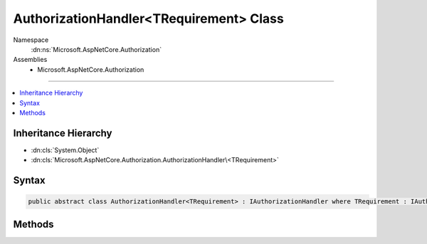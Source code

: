

AuthorizationHandler<TRequirement> Class
========================================





Namespace
    :dn:ns:`Microsoft.AspNetCore.Authorization`
Assemblies
    * Microsoft.AspNetCore.Authorization

----

.. contents::
   :local:



Inheritance Hierarchy
---------------------


* :dn:cls:`System.Object`
* :dn:cls:`Microsoft.AspNetCore.Authorization.AuthorizationHandler\<TRequirement>`








Syntax
------

.. code-block:: csharp

    public abstract class AuthorizationHandler<TRequirement> : IAuthorizationHandler where TRequirement : IAuthorizationRequirement








.. dn:class:: Microsoft.AspNetCore.Authorization.AuthorizationHandler`1
    :hidden:

.. dn:class:: Microsoft.AspNetCore.Authorization.AuthorizationHandler<TRequirement>

Methods
-------

.. dn:class:: Microsoft.AspNetCore.Authorization.AuthorizationHandler<TRequirement>
    :noindex:
    :hidden:

    
    .. dn:method:: Microsoft.AspNetCore.Authorization.AuthorizationHandler<TRequirement>.Handle(Microsoft.AspNetCore.Authorization.AuthorizationContext)
    
        
    
        
        :type context: Microsoft.AspNetCore.Authorization.AuthorizationContext
    
        
        .. code-block:: csharp
    
            public void Handle(AuthorizationContext context)
    
    .. dn:method:: Microsoft.AspNetCore.Authorization.AuthorizationHandler<TRequirement>.Handle(Microsoft.AspNetCore.Authorization.AuthorizationContext, TRequirement)
    
        
    
        
        :type context: Microsoft.AspNetCore.Authorization.AuthorizationContext
    
        
        :type requirement: TRequirement
    
        
        .. code-block:: csharp
    
            protected abstract void Handle(AuthorizationContext context, TRequirement requirement)
    
    .. dn:method:: Microsoft.AspNetCore.Authorization.AuthorizationHandler<TRequirement>.HandleAsync(Microsoft.AspNetCore.Authorization.AuthorizationContext)
    
        
    
        
        :type context: Microsoft.AspNetCore.Authorization.AuthorizationContext
        :rtype: System.Threading.Tasks.Task
    
        
        .. code-block:: csharp
    
            public virtual Task HandleAsync(AuthorizationContext context)
    
    .. dn:method:: Microsoft.AspNetCore.Authorization.AuthorizationHandler<TRequirement>.HandleAsync(Microsoft.AspNetCore.Authorization.AuthorizationContext, TRequirement)
    
        
    
        
        :type context: Microsoft.AspNetCore.Authorization.AuthorizationContext
    
        
        :type requirement: TRequirement
        :rtype: System.Threading.Tasks.Task
    
        
        .. code-block:: csharp
    
            protected virtual Task HandleAsync(AuthorizationContext context, TRequirement requirement)
    

